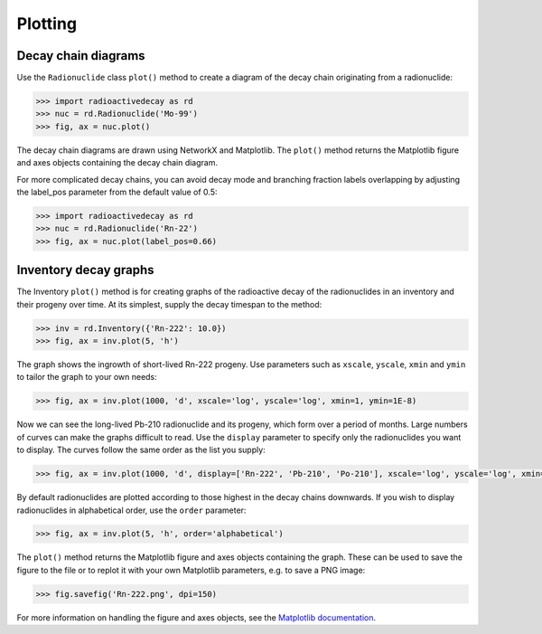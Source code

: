 Plotting
========

Decay chain diagrams
--------------------

Use the ``Radionuclide`` class ``plot()`` method to create a diagram of the
decay chain originating from a radionuclide:

.. code-block:: python3

    >>> import radioactivedecay as rd
    >>> nuc = rd.Radionuclide('Mo-99')
    >>> fig, ax = nuc.plot()

.. image:: images/Mo-99_chain.png
  :width: 300
  
The decay chain diagrams are drawn using NetworkX and Matplotlib. The
``plot()`` method returns the Matplotlib figure and axes objects containing
the decay chain diagram.
  
For more complicated decay chains, you can avoid decay mode and branching
fraction labels overlapping by adjusting the label_pos parameter from the
default value of 0.5:

.. code-block:: python3

    >>> import radioactivedecay as rd
    >>> nuc = rd.Radionuclide('Rn-22')
    >>> fig, ax = nuc.plot(label_pos=0.66)

.. image:: images/Rn-222_chain.png
  :width: 300

Inventory decay graphs
----------------------

The Inventory ``plot()`` method is for creating graphs of the radioactive decay
of the radionuclides in an inventory and their progeny over time. At its
simplest, supply the decay timespan to the method:

.. code-block:: python3

    >>> inv = rd.Inventory({'Rn-222': 10.0})
    >>> fig, ax = inv.plot(5, 'h')

.. image:: images/Rn-222_decay_1.png
  :width: 450

The graph shows the ingrowth of short-lived Rn-222 progeny. Use parameters such
as ``xscale``, ``yscale``, ``xmin`` and ``ymin`` to tailor the graph to your
own needs:

.. code-block:: python3

    >>> fig, ax = inv.plot(1000, 'd', xscale='log', yscale='log', xmin=1, ymin=1E-8)

.. image:: images/Rn-222_decay_2.png
  :width: 450
  
Now we can see the long-lived Pb-210 radionuclide and its progeny, which form
over a period of months. Large numbers of curves can make the graphs difficult
to read. Use the ``display`` parameter to specify only the radionuclides you
want to display. The curves follow the same order as the list you supply:

.. code-block:: python3

    >>> fig, ax = inv.plot(1000, 'd', display=['Rn-222', 'Pb-210', 'Po-210'], xscale='log', yscale='log', xmin=1, ymin=1E-8)

.. image:: images/Rn-222_decay_3.png
  :width: 450

By default radionuclides are plotted according to those highest in the decay
chains downwards. If you wish to display radionuclides in alphabetical order,
use the ``order`` parameter:

.. code-block:: python3

    >>> fig, ax = inv.plot(5, 'h', order='alphabetical')

.. image:: images/Rn-222_decay_4.png
  :width: 450
  
The ``plot()`` method returns the Matplotlib figure and axes objects containing
the graph. These can be used to save the figure to the file or to replot it
with your own Matplotlib parameters, e.g. to save a PNG image:

.. code-block:: python3

    >>> fig.savefig('Rn-222.png', dpi=150)

For more information on handling the figure and axes objects, see the
`Matplotlib documentation <https://matplotlib.org/contents.html>`_.

